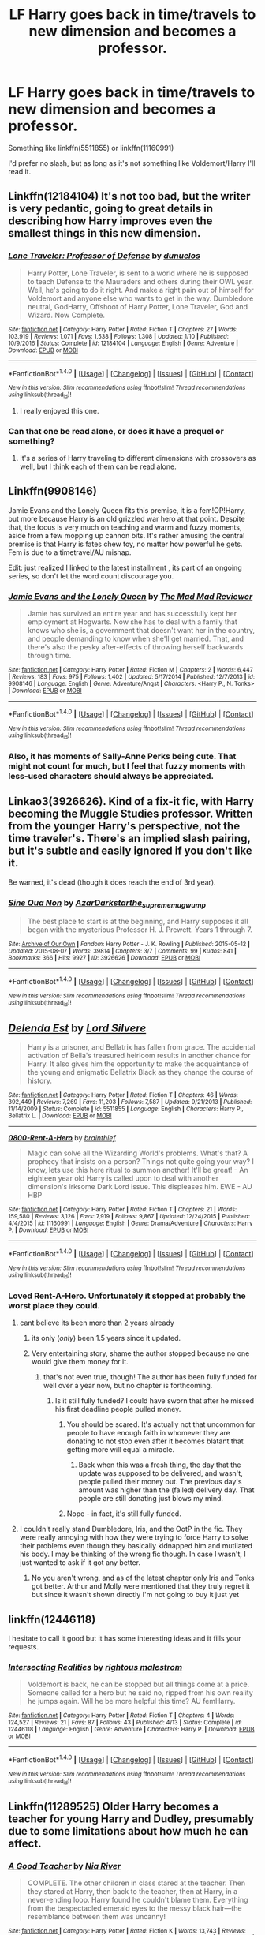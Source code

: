 #+TITLE: LF Harry goes back in time/travels to new dimension and becomes a professor.

* LF Harry goes back in time/travels to new dimension and becomes a professor.
:PROPERTIES:
:Score: 31
:DateUnix: 1498515381.0
:DateShort: 2017-Jun-27
:FlairText: Request
:END:
Something like linkffn(5511855) or linkffn(11160991)

I'd prefer no slash, but as long as it's not something like Voldemort/Harry I'll read it.


** Linkffn(12184104) It's not too bad, but the writer is very pedantic, going to great details in describing how Harry improves even the smallest things in this new dimension.
:PROPERTIES:
:Score: 8
:DateUnix: 1498515766.0
:DateShort: 2017-Jun-27
:END:

*** [[http://www.fanfiction.net/s/12184104/1/][*/Lone Traveler: Professor of Defense/*]] by [[https://www.fanfiction.net/u/2198557/dunuelos][/dunuelos/]]

#+begin_quote
  Harry Potter, Lone Traveler, is sent to a world where he is supposed to teach Defense to the Mauraders and others during their OWL year. Well, he's going to do it right. And make a right pain out of himself for Voldemort and anyone else who wants to get in the way. Dumbledore neutral, GodHarry, Offshoot of Harry Potter, Lone Traveler, God and Wizard. Now Complete.
#+end_quote

^{/Site/: [[http://www.fanfiction.net/][fanfiction.net]] *|* /Category/: Harry Potter *|* /Rated/: Fiction T *|* /Chapters/: 27 *|* /Words/: 103,919 *|* /Reviews/: 1,071 *|* /Favs/: 1,538 *|* /Follows/: 1,308 *|* /Updated/: 1/10 *|* /Published/: 10/9/2016 *|* /Status/: Complete *|* /id/: 12184104 *|* /Language/: English *|* /Genre/: Adventure *|* /Download/: [[http://www.ff2ebook.com/old/ffn-bot/index.php?id=12184104&source=ff&filetype=epub][EPUB]] or [[http://www.ff2ebook.com/old/ffn-bot/index.php?id=12184104&source=ff&filetype=mobi][MOBI]]}

--------------

*FanfictionBot*^{1.4.0} *|* [[[https://github.com/tusing/reddit-ffn-bot/wiki/Usage][Usage]]] | [[[https://github.com/tusing/reddit-ffn-bot/wiki/Changelog][Changelog]]] | [[[https://github.com/tusing/reddit-ffn-bot/issues/][Issues]]] | [[[https://github.com/tusing/reddit-ffn-bot/][GitHub]]] | [[[https://www.reddit.com/message/compose?to=tusing][Contact]]]

^{/New in this version: Slim recommendations using/ ffnbot!slim! /Thread recommendations using/ linksub(thread_id)!}
:PROPERTIES:
:Author: FanfictionBot
:Score: 3
:DateUnix: 1498515782.0
:DateShort: 2017-Jun-27
:END:

**** I really enjoyed this one.
:PROPERTIES:
:Author: rainbow_snake
:Score: 1
:DateUnix: 1498548237.0
:DateShort: 2017-Jun-27
:END:


*** Can that one be read alone, or does it have a prequel or something?
:PROPERTIES:
:Author: wille179
:Score: 1
:DateUnix: 1498518872.0
:DateShort: 2017-Jun-27
:END:

**** It's a series of Harry traveling to different dimensions with crossovers as well, but I think each of them can be read alone.
:PROPERTIES:
:Score: 3
:DateUnix: 1498521213.0
:DateShort: 2017-Jun-27
:END:


** Linkffn(9908146)

Jamie Evans and the Lonely Queen fits this premise, it is a fem!OP!Harry, but more because Harry is an old grizzled war hero at that point. Despite that, the focus is very much on teaching and warm and fuzzy moments, aside from a few mopping up cannon bits. It's rather amusing the central premise is that Harry is fates chew toy, no matter how powerful he gets. Fem is due to a timetravel/AU mishap.

Edit: just realized I linked to the latest installment , its part of an ongoing series, so don't let the word count discourage you.
:PROPERTIES:
:Author: IceCrystal
:Score: 4
:DateUnix: 1498545608.0
:DateShort: 2017-Jun-27
:END:

*** [[http://www.fanfiction.net/s/9908146/1/][*/Jamie Evans and the Lonely Queen/*]] by [[https://www.fanfiction.net/u/699762/The-Mad-Mad-Reviewer][/The Mad Mad Reviewer/]]

#+begin_quote
  Jamie has survived an entire year and has successfully kept her employment at Hogwarts. Now she has to deal with a family that knows who she is, a government that doesn't want her in the country, and people demanding to know when she'll get married. That, and there's also the pesky after-effects of throwing herself backwards through time.
#+end_quote

^{/Site/: [[http://www.fanfiction.net/][fanfiction.net]] *|* /Category/: Harry Potter *|* /Rated/: Fiction M *|* /Chapters/: 2 *|* /Words/: 6,447 *|* /Reviews/: 183 *|* /Favs/: 975 *|* /Follows/: 1,402 *|* /Updated/: 5/17/2014 *|* /Published/: 12/7/2013 *|* /id/: 9908146 *|* /Language/: English *|* /Genre/: Adventure/Angst *|* /Characters/: <Harry P., N. Tonks> *|* /Download/: [[http://www.ff2ebook.com/old/ffn-bot/index.php?id=9908146&source=ff&filetype=epub][EPUB]] or [[http://www.ff2ebook.com/old/ffn-bot/index.php?id=9908146&source=ff&filetype=mobi][MOBI]]}

--------------

*FanfictionBot*^{1.4.0} *|* [[[https://github.com/tusing/reddit-ffn-bot/wiki/Usage][Usage]]] | [[[https://github.com/tusing/reddit-ffn-bot/wiki/Changelog][Changelog]]] | [[[https://github.com/tusing/reddit-ffn-bot/issues/][Issues]]] | [[[https://github.com/tusing/reddit-ffn-bot/][GitHub]]] | [[[https://www.reddit.com/message/compose?to=tusing][Contact]]]

^{/New in this version: Slim recommendations using/ ffnbot!slim! /Thread recommendations using/ linksub(thread_id)!}
:PROPERTIES:
:Author: FanfictionBot
:Score: 1
:DateUnix: 1498545619.0
:DateShort: 2017-Jun-27
:END:


*** Also, it has moments of Sally-Anne Perks being cute. That might not count for much, but I feel that fuzzy moments with less-used characters should always be appreciated.
:PROPERTIES:
:Author: Kazeto
:Score: 1
:DateUnix: 1498592834.0
:DateShort: 2017-Jun-28
:END:


** Linkao3(3926626). Kind of a fix-it fic, with Harry becoming the Muggle Studies professor. Written from the younger Harry's perspective, not the time traveler's. There's an implied slash pairing, but it's subtle and easily ignored if you don't like it.

Be warned, it's dead (though it does reach the end of 3rd year).
:PROPERTIES:
:Author: jedijinnora
:Score: 5
:DateUnix: 1498528162.0
:DateShort: 2017-Jun-27
:END:

*** [[http://archiveofourown.org/works/3926626][*/Sine Qua Non/*]] by [[http://www.archiveofourown.org/users/AzarDarkstar/pseuds/AzarDarkstar/users/the_supreme_mugwump/pseuds/the_supreme_mugwump][/AzarDarkstarthe_supreme_mugwump/]]

#+begin_quote
  The best place to start is at the beginning, and Harry supposes it all began with the mysterious Professor H. J. Prewett. Years 1 through 7.
#+end_quote

^{/Site/: [[http://www.archiveofourown.org/][Archive of Our Own]] *|* /Fandom/: Harry Potter - J. K. Rowling *|* /Published/: 2015-05-12 *|* /Updated/: 2015-08-07 *|* /Words/: 39814 *|* /Chapters/: 3/7 *|* /Comments/: 99 *|* /Kudos/: 841 *|* /Bookmarks/: 366 *|* /Hits/: 9927 *|* /ID/: 3926626 *|* /Download/: [[http://archiveofourown.org/downloads/Az/AzarDarkstar/3926626/Sine%20Qua%20Non.epub?updated_at=1456025504][EPUB]] or [[http://archiveofourown.org/downloads/Az/AzarDarkstar/3926626/Sine%20Qua%20Non.mobi?updated_at=1456025504][MOBI]]}

--------------

*FanfictionBot*^{1.4.0} *|* [[[https://github.com/tusing/reddit-ffn-bot/wiki/Usage][Usage]]] | [[[https://github.com/tusing/reddit-ffn-bot/wiki/Changelog][Changelog]]] | [[[https://github.com/tusing/reddit-ffn-bot/issues/][Issues]]] | [[[https://github.com/tusing/reddit-ffn-bot/][GitHub]]] | [[[https://www.reddit.com/message/compose?to=tusing][Contact]]]

^{/New in this version: Slim recommendations using/ ffnbot!slim! /Thread recommendations using/ linksub(thread_id)!}
:PROPERTIES:
:Author: FanfictionBot
:Score: 2
:DateUnix: 1498528168.0
:DateShort: 2017-Jun-27
:END:


** [[http://www.fanfiction.net/s/5511855/1/][*/Delenda Est/*]] by [[https://www.fanfiction.net/u/116880/Lord-Silvere][/Lord Silvere/]]

#+begin_quote
  Harry is a prisoner, and Bellatrix has fallen from grace. The accidental activation of Bella's treasured heirloom results in another chance for Harry. It also gives him the opportunity to make the acquaintance of the young and enigmatic Bellatrix Black as they change the course of history.
#+end_quote

^{/Site/: [[http://www.fanfiction.net/][fanfiction.net]] *|* /Category/: Harry Potter *|* /Rated/: Fiction T *|* /Chapters/: 46 *|* /Words/: 392,449 *|* /Reviews/: 7,269 *|* /Favs/: 11,203 *|* /Follows/: 7,587 *|* /Updated/: 9/21/2013 *|* /Published/: 11/14/2009 *|* /Status/: Complete *|* /id/: 5511855 *|* /Language/: English *|* /Characters/: Harry P., Bellatrix L. *|* /Download/: [[http://www.ff2ebook.com/old/ffn-bot/index.php?id=5511855&source=ff&filetype=epub][EPUB]] or [[http://www.ff2ebook.com/old/ffn-bot/index.php?id=5511855&source=ff&filetype=mobi][MOBI]]}

--------------

[[http://www.fanfiction.net/s/11160991/1/][*/0800-Rent-A-Hero/*]] by [[https://www.fanfiction.net/u/4934632/brainthief][/brainthief/]]

#+begin_quote
  Magic can solve all the Wizarding World's problems. What's that? A prophecy that insists on a person? Things not quite going your way? I know, lets use this here ritual to summon another! It'll be great! - An eighteen year old Harry is called upon to deal with another dimension's irksome Dark Lord issue. This displeases him. EWE - AU HBP
#+end_quote

^{/Site/: [[http://www.fanfiction.net/][fanfiction.net]] *|* /Category/: Harry Potter *|* /Rated/: Fiction T *|* /Chapters/: 21 *|* /Words/: 159,580 *|* /Reviews/: 3,126 *|* /Favs/: 7,919 *|* /Follows/: 9,867 *|* /Updated/: 12/24/2015 *|* /Published/: 4/4/2015 *|* /id/: 11160991 *|* /Language/: English *|* /Genre/: Drama/Adventure *|* /Characters/: Harry P. *|* /Download/: [[http://www.ff2ebook.com/old/ffn-bot/index.php?id=11160991&source=ff&filetype=epub][EPUB]] or [[http://www.ff2ebook.com/old/ffn-bot/index.php?id=11160991&source=ff&filetype=mobi][MOBI]]}

--------------

*FanfictionBot*^{1.4.0} *|* [[[https://github.com/tusing/reddit-ffn-bot/wiki/Usage][Usage]]] | [[[https://github.com/tusing/reddit-ffn-bot/wiki/Changelog][Changelog]]] | [[[https://github.com/tusing/reddit-ffn-bot/issues/][Issues]]] | [[[https://github.com/tusing/reddit-ffn-bot/][GitHub]]] | [[[https://www.reddit.com/message/compose?to=tusing][Contact]]]

^{/New in this version: Slim recommendations using/ ffnbot!slim! /Thread recommendations using/ linksub(thread_id)!}
:PROPERTIES:
:Author: FanfictionBot
:Score: 2
:DateUnix: 1498515391.0
:DateShort: 2017-Jun-27
:END:

*** Loved Rent-A-Hero. Unfortunately it stopped at probably the worst place they could.
:PROPERTIES:
:Author: Raleii
:Score: 15
:DateUnix: 1498520735.0
:DateShort: 2017-Jun-27
:END:

**** cant believe its been more than 2 years already
:PROPERTIES:
:Author: TurtlePig
:Score: 9
:DateUnix: 1498526196.0
:DateShort: 2017-Jun-27
:END:

***** its only (/only/) been 1.5 years since it updated.
:PROPERTIES:
:Score: 8
:DateUnix: 1498528747.0
:DateShort: 2017-Jun-27
:END:


***** Very entertaining story, shame the author stopped because no one would give them money for it.
:PROPERTIES:
:Author: cavelioness
:Score: 6
:DateUnix: 1498567948.0
:DateShort: 2017-Jun-27
:END:

****** that's not even true, though! The author has been fully funded for well over a year now, but no chapter is forthcoming.
:PROPERTIES:
:Author: sephirothrr
:Score: 6
:DateUnix: 1498581696.0
:DateShort: 2017-Jun-27
:END:

******* Is it still fully funded? I could have sworn that after he missed his first deadline people pulled money.
:PROPERTIES:
:Author: jeffala
:Score: 2
:DateUnix: 1498583506.0
:DateShort: 2017-Jun-27
:END:

******** You should be scared. It's actually not that uncommon for people to have enough faith in whomever they are donating to not stop even after it becomes blatant that getting more will equal a miracle.
:PROPERTIES:
:Author: Kazeto
:Score: 7
:DateUnix: 1498593013.0
:DateShort: 2017-Jun-28
:END:

********* Back when this was a fresh thing, the day that the update was supposed to be delivered, and wasn't, people pulled their money out. The previous day's amount was higher than the (failed) delivery day. That people are still donating just blows my mind.
:PROPERTIES:
:Author: jeffala
:Score: 7
:DateUnix: 1498604691.0
:DateShort: 2017-Jun-28
:END:


******** Nope - in fact, it's still fully funded.
:PROPERTIES:
:Author: sephirothrr
:Score: 6
:DateUnix: 1498591511.0
:DateShort: 2017-Jun-27
:END:


**** I couldn't really stand Dumbledore, Iris, and the OotP in the fic. They were really annoying with how they were trying to force Harry to solve their problems even though they basically kidnapped him and mutilated his body. I may be thinking of the wrong fic though. In case I wasn't, I just wanted to ask if it got any better.
:PROPERTIES:
:Author: NeutralDjinn
:Score: 5
:DateUnix: 1498787725.0
:DateShort: 2017-Jun-30
:END:

***** No you aren't wrong, and as of the latest chapter only Iris and Tonks got better. Arthur and Molly were mentioned that they truly regret it but since it wasn't shown directly I'm not going to buy it just yet
:PROPERTIES:
:Author: ShiroVN
:Score: 5
:DateUnix: 1498869314.0
:DateShort: 2017-Jul-01
:END:


** linkffn(12446118)

I hesitate to call it good but it has some interesting ideas and it fills your requests.
:PROPERTIES:
:Author: herO_wraith
:Score: 2
:DateUnix: 1498547318.0
:DateShort: 2017-Jun-27
:END:

*** [[http://www.fanfiction.net/s/12446118/1/][*/Intersecting Realities/*]] by [[https://www.fanfiction.net/u/7382089/rightous-malestrom][/rightous malestrom/]]

#+begin_quote
  Voldemort is back, he can be stopped but all things come at a price. Someone called for a hero but he said no, ripped from his own reality he jumps again. Will he be more helpful this time? AU femHarry.
#+end_quote

^{/Site/: [[http://www.fanfiction.net/][fanfiction.net]] *|* /Category/: Harry Potter *|* /Rated/: Fiction T *|* /Chapters/: 4 *|* /Words/: 124,527 *|* /Reviews/: 21 *|* /Favs/: 87 *|* /Follows/: 43 *|* /Published/: 4/13 *|* /Status/: Complete *|* /id/: 12446118 *|* /Language/: English *|* /Genre/: Adventure *|* /Characters/: Harry P. *|* /Download/: [[http://www.ff2ebook.com/old/ffn-bot/index.php?id=12446118&source=ff&filetype=epub][EPUB]] or [[http://www.ff2ebook.com/old/ffn-bot/index.php?id=12446118&source=ff&filetype=mobi][MOBI]]}

--------------

*FanfictionBot*^{1.4.0} *|* [[[https://github.com/tusing/reddit-ffn-bot/wiki/Usage][Usage]]] | [[[https://github.com/tusing/reddit-ffn-bot/wiki/Changelog][Changelog]]] | [[[https://github.com/tusing/reddit-ffn-bot/issues/][Issues]]] | [[[https://github.com/tusing/reddit-ffn-bot/][GitHub]]] | [[[https://www.reddit.com/message/compose?to=tusing][Contact]]]

^{/New in this version: Slim recommendations using/ ffnbot!slim! /Thread recommendations using/ linksub(thread_id)!}
:PROPERTIES:
:Author: FanfictionBot
:Score: 1
:DateUnix: 1498547328.0
:DateShort: 2017-Jun-27
:END:


** Linkffn(11289525) Older Harry becomes a teacher for young Harry and Dudley, presumably due to some limitations about how much he can affect.
:PROPERTIES:
:Author: chloezzz
:Score: 2
:DateUnix: 1498573796.0
:DateShort: 2017-Jun-27
:END:

*** [[http://www.fanfiction.net/s/11289525/1/][*/A Good Teacher/*]] by [[https://www.fanfiction.net/u/780029/Nia-River][/Nia River/]]

#+begin_quote
  COMPLETE. The other children in class stared at the teacher. Then they stared at Harry, then back to the teacher, then at Harry, in a never-ending loop. Harry found he couldn't blame them. Everything from the bespectacled emerald eyes to the messy black hair---the resemblance between them was uncanny!
#+end_quote

^{/Site/: [[http://www.fanfiction.net/][fanfiction.net]] *|* /Category/: Harry Potter *|* /Rated/: Fiction K *|* /Words/: 13,743 *|* /Reviews/: 353 *|* /Favs/: 2,094 *|* /Follows/: 1,030 *|* /Published/: 6/2/2015 *|* /Status/: Complete *|* /id/: 11289525 *|* /Language/: English *|* /Characters/: Harry P., Petunia D., Dudley D. *|* /Download/: [[http://www.ff2ebook.com/old/ffn-bot/index.php?id=11289525&source=ff&filetype=epub][EPUB]] or [[http://www.ff2ebook.com/old/ffn-bot/index.php?id=11289525&source=ff&filetype=mobi][MOBI]]}

--------------

*FanfictionBot*^{1.4.0} *|* [[[https://github.com/tusing/reddit-ffn-bot/wiki/Usage][Usage]]] | [[[https://github.com/tusing/reddit-ffn-bot/wiki/Changelog][Changelog]]] | [[[https://github.com/tusing/reddit-ffn-bot/issues/][Issues]]] | [[[https://github.com/tusing/reddit-ffn-bot/][GitHub]]] | [[[https://www.reddit.com/message/compose?to=tusing][Contact]]]

^{/New in this version: Slim recommendations using/ ffnbot!slim! /Thread recommendations using/ linksub(thread_id)!}
:PROPERTIES:
:Author: FanfictionBot
:Score: 1
:DateUnix: 1498573806.0
:DateShort: 2017-Jun-27
:END:


** [[https://m.fanfiction.net/s/12511998/1/][Wind Shear]], linkffn(12511998): story is already finished as the author updates it every two days.
:PROPERTIES:
:Author: InquisitorCOC
:Score: 7
:DateUnix: 1498515732.0
:DateShort: 2017-Jun-27
:END:

*** I'm going to kindly ask that we stop posting this story in every thread before it gets out of hand. It's just not good. Poor characterizations, bad dialogue, and a bad plot. But, I guess it technically has Harry as a professor.
:PROPERTIES:
:Author: Lord_Anarchy
:Score: 44
:DateUnix: 1498516794.0
:DateShort: 2017-Jun-27
:END:

**** It's not too bad, but not too good either. It's finished at least, which we cannot say about most fics. The same as Many Deaths of Harry Potter.
:PROPERTIES:
:Score: 22
:DateUnix: 1498517000.0
:DateShort: 2017-Jun-27
:END:

***** If your only qualifier for reading a story is the pairing, and that it's complete, then it certainly qualifies as "a story." It really doesn't have anything else going for it. Like normally with this kind of story someone would say that it is well written and has good grammar, but it doesn't even have that going for it. It's kind of frustrating, especially when you realize that this guy has a Patreon set up.
:PROPERTIES:
:Author: Lord_Anarchy
:Score: 17
:DateUnix: 1498517310.0
:DateShort: 2017-Jun-27
:END:

****** Really fucking irritated me with that whole oooo third side bullshit. Can't stand that crap. Only version of that I even came close to liking was this one where Harry dropa into another dimension on accident, has no fucking clue what is going on and through a series of coincidences and rashness ends up getting with Dumbledore's side thinking he's the dark Lord's insane apprentice and Volde's side out to capture and torturize him.
:PROPERTIES:
:Score: 15
:DateUnix: 1498533266.0
:DateShort: 2017-Jun-27
:END:

******* Sounds like Stranger in an Unholy Land.
:PROPERTIES:
:Author: Lord_Anarchy
:Score: 5
:DateUnix: 1498558689.0
:DateShort: 2017-Jun-27
:END:


******* What's the name of that fic? Is it any good?
:PROPERTIES:
:Author: paintitblack29
:Score: 1
:DateUnix: 1498554263.0
:DateShort: 2017-Jun-27
:END:

******** [[https://www.fanfiction.net/s/4445711/1/One-Last-Gasp][One Last Gasp]]. It could be worse. I enjoyed it for the most part but I've got low standards.
:PROPERTIES:
:Score: 2
:DateUnix: 1498580208.0
:DateShort: 2017-Jun-27
:END:

********* Low standards are necessary to enjoy fanfiction.
:PROPERTIES:
:Author: NeutralDjinn
:Score: 4
:DateUnix: 1498787802.0
:DateShort: 2017-Jun-30
:END:


******* What story is that, if I might ask?
:PROPERTIES:
:Author: cavelioness
:Score: 1
:DateUnix: 1498567879.0
:DateShort: 2017-Jun-27
:END:

******** [[https://www.fanfiction.net/s/4445711/1/One-Last-Gasp][One Last Gasp]]
:PROPERTIES:
:Score: 2
:DateUnix: 1498580107.0
:DateShort: 2017-Jun-27
:END:

********* Thanks! Sorry, I meant to thank you earlier but got caught up in reading it, lol.
:PROPERTIES:
:Author: cavelioness
:Score: 1
:DateUnix: 1498729984.0
:DateShort: 2017-Jun-29
:END:


******* Now, now, you can't just leave such a nice summary without a link.
:PROPERTIES:
:Author: Lenrivk
:Score: 1
:DateUnix: 1498569348.0
:DateShort: 2017-Jun-27
:END:

******** [[https://www.fanfiction.net/s/4445711/1/One-Last-Gasp][One Last Gasp]]
:PROPERTIES:
:Score: 3
:DateUnix: 1498580080.0
:DateShort: 2017-Jun-27
:END:

********* Thanks!
:PROPERTIES:
:Author: Lenrivk
:Score: 1
:DateUnix: 1498580594.0
:DateShort: 2017-Jun-27
:END:


****** I personally agree, and thought it was quite bad, but it gives at least some satisfaction by the simple fact of being finished.
:PROPERTIES:
:Score: 2
:DateUnix: 1498521460.0
:DateShort: 2017-Jun-27
:END:


**** Yea, I read this before. Didn't like how Harry stops one Death Eater attack (or Walpurgis Knights or whatever) and suddenly people start saying he's a "third side" to the war.
:PROPERTIES:
:Score: 3
:DateUnix: 1498517744.0
:DateShort: 2017-Jun-27
:END:

***** And it's a third side to a war they don't even know has started yet.
:PROPERTIES:
:Author: NeutralDjinn
:Score: 2
:DateUnix: 1498788062.0
:DateShort: 2017-Jun-30
:END:


*** s3.zetaboards.com/FanFictionFederation/topic/7651592/1/

Here is the complete version, but you have to register.
:PROPERTIES:
:Score: 4
:DateUnix: 1498516084.0
:DateShort: 2017-Jun-27
:END:

**** Would you mind saying how many chapters long it is? I'm curious how much more we can expect.
:PROPERTIES:
:Author: Ch1pp
:Score: 4
:DateUnix: 1498522282.0
:DateShort: 2017-Jun-27
:END:

***** Just made an account to check for ya, there are 19 chapters in total, so if they aren't editing anything and just copying it over there are 6 more to go.
:PROPERTIES:
:Score: 9
:DateUnix: 1498528700.0
:DateShort: 2017-Jun-27
:END:

****** Thanks!
:PROPERTIES:
:Author: Ch1pp
:Score: 4
:DateUnix: 1498545398.0
:DateShort: 2017-Jun-27
:END:

******* Lordy mate it wasn't that much trouble! I don't eBen know what to do with gold lol. You're welcome I guess =P
:PROPERTIES:
:Score: 5
:DateUnix: 1498547021.0
:DateShort: 2017-Jun-27
:END:


****** Yes, it ends quite abruptly
:PROPERTIES:
:Score: 2
:DateUnix: 1498531784.0
:DateShort: 2017-Jun-27
:END:


*** [[http://www.fanfiction.net/s/12511998/1/][*/Wind Shear/*]] by [[https://www.fanfiction.net/u/67673/Chilord][/Chilord/]]

#+begin_quote
  A sharp and sudden change that can have devastating effects. When a Harry Potter that didn't follow the path of the Epilogue finds himself suddenly thrown into 1970, he settles into a muggle pub to enjoy a nice drink and figure out what he should do with the situation. Naturally, things don't work out the way he intended.
#+end_quote

^{/Site/: [[http://www.fanfiction.net/][fanfiction.net]] *|* /Category/: Harry Potter *|* /Rated/: Fiction M *|* /Chapters/: 13 *|* /Words/: 87,783 *|* /Reviews/: 1,035 *|* /Favs/: 2,745 *|* /Follows/: 3,490 *|* /Updated/: 7h *|* /Published/: 5/31 *|* /id/: 12511998 *|* /Language/: English *|* /Genre/: Adventure *|* /Characters/: Harry P., Bellatrix L., Charlus P. *|* /Download/: [[http://www.ff2ebook.com/old/ffn-bot/index.php?id=12511998&source=ff&filetype=epub][EPUB]] or [[http://www.ff2ebook.com/old/ffn-bot/index.php?id=12511998&source=ff&filetype=mobi][MOBI]]}

--------------

*FanfictionBot*^{1.4.0} *|* [[[https://github.com/tusing/reddit-ffn-bot/wiki/Usage][Usage]]] | [[[https://github.com/tusing/reddit-ffn-bot/wiki/Changelog][Changelog]]] | [[[https://github.com/tusing/reddit-ffn-bot/issues/][Issues]]] | [[[https://github.com/tusing/reddit-ffn-bot/][GitHub]]] | [[[https://www.reddit.com/message/compose?to=tusing][Contact]]]

^{/New in this version: Slim recommendations using/ ffnbot!slim! /Thread recommendations using/ linksub(thread_id)!}
:PROPERTIES:
:Author: FanfictionBot
:Score: 1
:DateUnix: 1498515744.0
:DateShort: 2017-Jun-27
:END:


** Here Harry goes back in time AND to a new dimension but unfortunately while he become a teacher the author gave up before reaching the teaching. It's not great TBH, linkffn(Adrift in a World by Miss Whiskers).
:PROPERTIES:
:Author: Ch1pp
:Score: 1
:DateUnix: 1498522432.0
:DateShort: 2017-Jun-27
:END:

*** [[http://www.fanfiction.net/s/2987160/1/][*/Adrift in a World/*]] by [[https://www.fanfiction.net/u/910880/Miss-Whiskers][/Miss Whiskers/]]

#+begin_quote
  Harry Potter is thrown into an alternate universe due to archaic rules of magic. Hiding under the alias of Chris Collins, he tries to find a place among the suspicion of those he knew and some he never did, as Voldemort's power grows.
#+end_quote

^{/Site/: [[http://www.fanfiction.net/][fanfiction.net]] *|* /Category/: Harry Potter *|* /Rated/: Fiction T *|* /Chapters/: 24 *|* /Words/: 172,757 *|* /Reviews/: 3,641 *|* /Favs/: 5,159 *|* /Follows/: 5,573 *|* /Updated/: 12/30/2014 *|* /Published/: 6/12/2006 *|* /id/: 2987160 *|* /Language/: English *|* /Genre/: Adventure *|* /Characters/: Harry P. *|* /Download/: [[http://www.ff2ebook.com/old/ffn-bot/index.php?id=2987160&source=ff&filetype=epub][EPUB]] or [[http://www.ff2ebook.com/old/ffn-bot/index.php?id=2987160&source=ff&filetype=mobi][MOBI]]}

--------------

*FanfictionBot*^{1.4.0} *|* [[[https://github.com/tusing/reddit-ffn-bot/wiki/Usage][Usage]]] | [[[https://github.com/tusing/reddit-ffn-bot/wiki/Changelog][Changelog]]] | [[[https://github.com/tusing/reddit-ffn-bot/issues/][Issues]]] | [[[https://github.com/tusing/reddit-ffn-bot/][GitHub]]] | [[[https://www.reddit.com/message/compose?to=tusing][Contact]]]

^{/New in this version: Slim recommendations using/ ffnbot!slim! /Thread recommendations using/ linksub(thread_id)!}
:PROPERTIES:
:Author: FanfictionBot
:Score: 1
:DateUnix: 1498522460.0
:DateShort: 2017-Jun-27
:END:


** Linkffn(1226706)

HP/SS, Harry goes back in time to the 1970s to teach DADA. I like this one because it has a good balance of humor along with the actual time travel impact.

The relationship is a major plot point, if it's a deal breaker

It's been finished almost 15 years now, and holy fuck does that make me feel old

Enjoy!
:PROPERTIES:
:Author: CastleElsinore
:Score: 1
:DateUnix: 1498529525.0
:DateShort: 2017-Jun-27
:END:

*** Don't worry! The main problem I have with slash is the tendency to pair Harry off with way older men. Since this involves time travel I'm assuming that age difference is gone.
:PROPERTIES:
:Score: 3
:DateUnix: 1498531585.0
:DateShort: 2017-Jun-27
:END:

**** They are both adults, the fic picks up several years later.

The age difference does come up - but it's specifically because the teacher student aspect of their original meeting.... both times. The last chapter ties everything together perfectly.

This is defiantly one of my top ten in this fandom, so I will be interested to hear what you think.

... and now I'm off to read it again, since it's been a while
:PROPERTIES:
:Author: CastleElsinore
:Score: 1
:DateUnix: 1498533203.0
:DateShort: 2017-Jun-27
:END:


*** Hold shit I read that IN HIGHSCHOOL. I am nearly 30. God I feel old.
:PROPERTIES:
:Score: 3
:DateUnix: 1498602274.0
:DateShort: 2017-Jun-28
:END:

**** Same and same, so you are in good company. I just found this sub a few days ago, so you may see me rec a few more favorites of years long past
:PROPERTIES:
:Author: CastleElsinore
:Score: 1
:DateUnix: 1498603942.0
:DateShort: 2017-Jun-28
:END:


*** [[http://www.fanfiction.net/s/1226706/1/][*/The Paradox of Existence/*]] by [[https://www.fanfiction.net/u/23439/DragonLight][/DragonLight/]]

#+begin_quote
  COMPLETE On Assignment for Dumbledore in the past, Harry sees his lover from an unexpected perspective. That of a teacher. HPSS SLASH!
#+end_quote

^{/Site/: [[http://www.fanfiction.net/][fanfiction.net]] *|* /Category/: Harry Potter *|* /Rated/: Fiction M *|* /Chapters/: 23 *|* /Words/: 116,029 *|* /Reviews/: 893 *|* /Favs/: 1,412 *|* /Follows/: 207 *|* /Updated/: 7/31/2003 *|* /Published/: 2/8/2003 *|* /Status/: Complete *|* /id/: 1226706 *|* /Language/: English *|* /Genre/: Romance/Drama *|* /Characters/: Harry P., Severus S. *|* /Download/: [[http://www.ff2ebook.com/old/ffn-bot/index.php?id=1226706&source=ff&filetype=epub][EPUB]] or [[http://www.ff2ebook.com/old/ffn-bot/index.php?id=1226706&source=ff&filetype=mobi][MOBI]]}

--------------

*FanfictionBot*^{1.4.0} *|* [[[https://github.com/tusing/reddit-ffn-bot/wiki/Usage][Usage]]] | [[[https://github.com/tusing/reddit-ffn-bot/wiki/Changelog][Changelog]]] | [[[https://github.com/tusing/reddit-ffn-bot/issues/][Issues]]] | [[[https://github.com/tusing/reddit-ffn-bot/][GitHub]]] | [[[https://www.reddit.com/message/compose?to=tusing][Contact]]]

^{/New in this version: Slim recommendations using/ ffnbot!slim! /Thread recommendations using/ linksub(thread_id)!}
:PROPERTIES:
:Author: FanfictionBot
:Score: 1
:DateUnix: 1498529543.0
:DateShort: 2017-Jun-27
:END:
